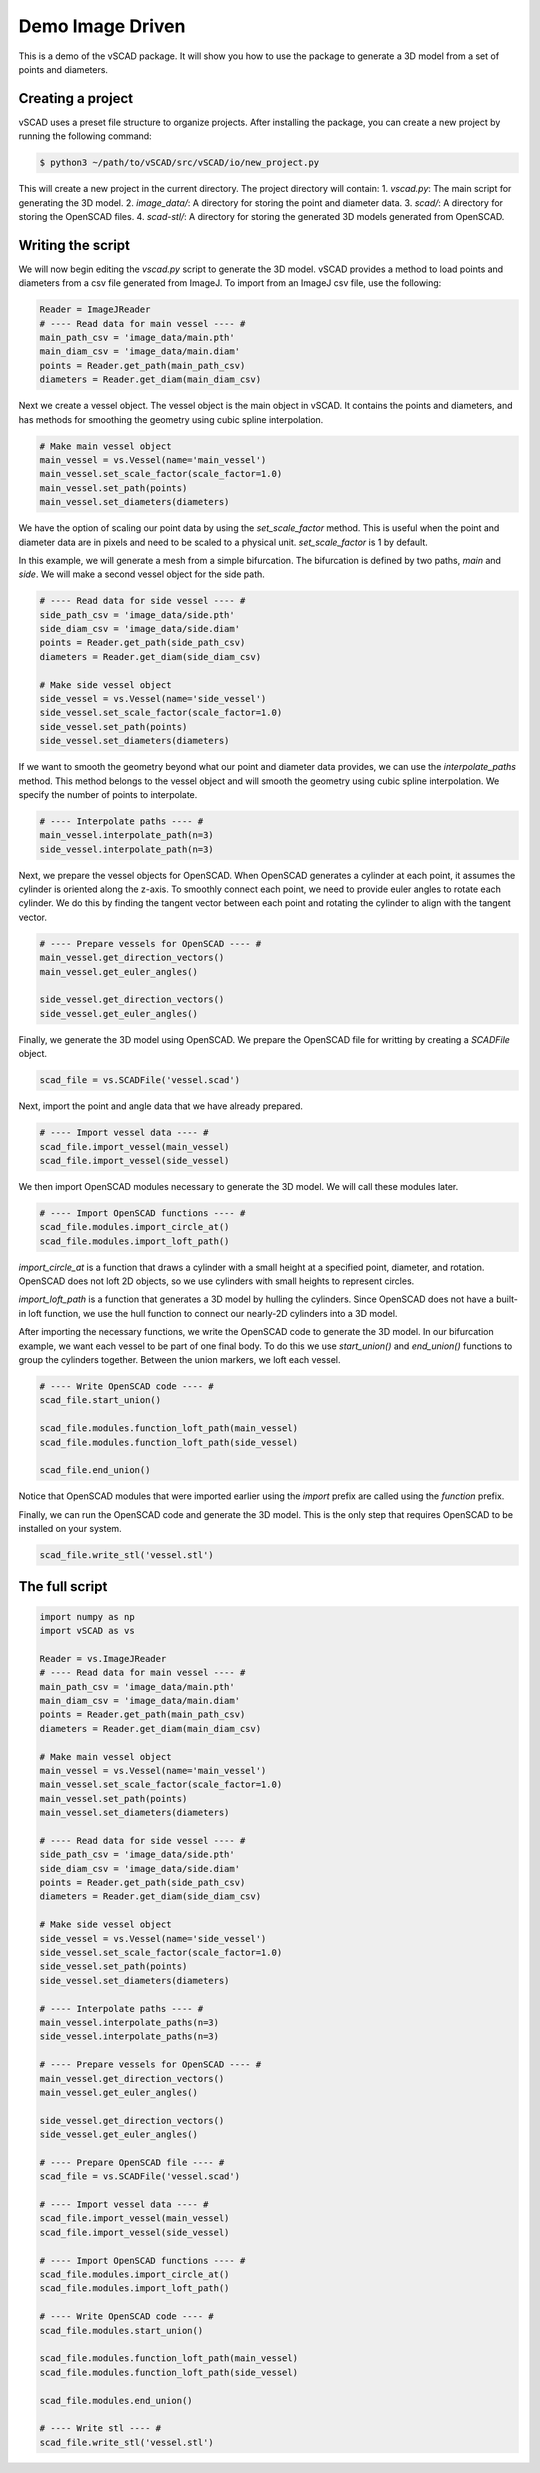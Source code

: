 =========================
Demo Image Driven
=========================

This is a demo of the vSCAD package. It will show you how to use the package to generate a 3D model from a set of points and diameters.

Creating a project
-------------------
vSCAD uses a preset file structure to organize projects. After installing the package, you can create a new project by running the following command:

.. code-block:: console

    $ python3 ~/path/to/vSCAD/src/vSCAD/io/new_project.py

This will create a new project in the current directory. The project directory will contain:
1. `vscad.py`: The main script for generating the 3D model.
2. `image_data/`: A directory for storing the point and diameter data.
3. `scad/`: A directory for storing the OpenSCAD files.
4. `scad-stl/`: A directory for storing the generated 3D models generated from OpenSCAD.


Writing the script
------------------

We will now begin editing the `vscad.py` script to generate the 3D model. vSCAD provides 
a method to load points and diameters from a csv file generated from ImageJ. 
To import from an ImageJ csv file, use the following:

.. code-block:: python

    Reader = ImageJReader
    # ---- Read data for main vessel ---- #
    main_path_csv = 'image_data/main.pth'
    main_diam_csv = 'image_data/main.diam'
    points = Reader.get_path(main_path_csv)
    diameters = Reader.get_diam(main_diam_csv)

Next we create a vessel object. The vessel object is the main object in vSCAD. It contains the points and diameters, 
and has methods for smoothing the geometry using cubic spline interpolation. 

.. code-block:: python

    # Make main vessel object
    main_vessel = vs.Vessel(name='main_vessel')
    main_vessel.set_scale_factor(scale_factor=1.0)
    main_vessel.set_path(points)
    main_vessel.set_diameters(diameters)

We have the option of scaling our point data by using the `set_scale_factor` method. This is useful when the point and diameter
data are in pixels and need to be scaled to a physical unit. `set_scale_factor` is 1 by default.

In this example, we will generate a mesh from a simple bifurcation. The bifurcation is defined by two paths, `main` and `side`. We will make a second
vessel object for the side path.    

.. code-block:: python

    # ---- Read data for side vessel ---- #
    side_path_csv = 'image_data/side.pth'
    side_diam_csv = 'image_data/side.diam'
    points = Reader.get_path(side_path_csv)
    diameters = Reader.get_diam(side_diam_csv)

    # Make side vessel object
    side_vessel = vs.Vessel(name='side_vessel')
    side_vessel.set_scale_factor(scale_factor=1.0)
    side_vessel.set_path(points)
    side_vessel.set_diameters(diameters)

If we want to smooth the geometry beyond what our point and diameter data provides, we can use the `interpolate_paths` method. This method
belongs to the vessel object and will smooth the geometry using cubic spline interpolation. We specify the number of points to interpolate.

.. code-block:: python

    # ---- Interpolate paths ---- #
    main_vessel.interpolate_path(n=3)
    side_vessel.interpolate_path(n=3)

Next, we prepare the vessel objects for OpenSCAD. When OpenSCAD generates a cylinder at each point, it assumes the cylinder is oriented along the z-axis.
To smoothly connect each point, we need to provide euler angles to rotate each cylinder. We do this by finding the tangent vector between each point and 
rotating the cylinder to align with the tangent vector.

.. code-block:: python

    # ---- Prepare vessels for OpenSCAD ---- #
    main_vessel.get_direction_vectors()
    main_vessel.get_euler_angles()

    side_vessel.get_direction_vectors()
    side_vessel.get_euler_angles()

Finally, we generate the 3D model using OpenSCAD. We prepare the OpenSCAD file for writting by creating a `SCADFile` object.  

.. code-block:: python

    scad_file = vs.SCADFile('vessel.scad')

Next, import the point and angle data that we have already prepared.

.. code-block:: python

    # ---- Import vessel data ---- #
    scad_file.import_vessel(main_vessel)
    scad_file.import_vessel(side_vessel)


We then import OpenSCAD modules necessary to generate the 3D model. We will call these modules later.  

.. code-block:: python

    # ---- Import OpenSCAD functions ---- #
    scad_file.modules.import_circle_at()
    scad_file.modules.import_loft_path()

`import_circle_at` is a function that draws a cylinder with a small height at a specified point, diameter, and rotation. OpenSCAD does 
not loft 2D objects, so we use cylinders with small heights to represent circles.

`import_loft_path` is a function that generates a 3D model by hulling the cylinders. Since OpenSCAD does not have a built-in loft function,
we use the hull function to connect our nearly-2D cylinders into a 3D model.

After importing the necessary functions, we write the OpenSCAD code to generate the 3D model. In our bifurcation example, we want each vessel to 
be part of one final body. To do this we use `start_union()` and `end_union()` functions to group the cylinders together. Between the union 
markers, we loft each vessel.

.. code-block:: python

    # ---- Write OpenSCAD code ---- #
    scad_file.start_union()
    
    scad_file.modules.function_loft_path(main_vessel)
    scad_file.modules.function_loft_path(side_vessel)

    scad_file.end_union()

Notice that OpenSCAD modules that were imported earlier using the `import` prefix are called using the `function` prefix.

Finally, we can run the OpenSCAD code and generate the 3D model. This is the only step that requires OpenSCAD to be installed on your system.

.. code-block:: python

    scad_file.write_stl('vessel.stl')

The full script
-----------------

.. code-block:: python

    import numpy as np
    import vSCAD as vs

    Reader = vs.ImageJReader
    # ---- Read data for main vessel ---- #
    main_path_csv = 'image_data/main.pth'
    main_diam_csv = 'image_data/main.diam'
    points = Reader.get_path(main_path_csv)
    diameters = Reader.get_diam(main_diam_csv)

    # Make main vessel object
    main_vessel = vs.Vessel(name='main_vessel')
    main_vessel.set_scale_factor(scale_factor=1.0)
    main_vessel.set_path(points)
    main_vessel.set_diameters(diameters)

    # ---- Read data for side vessel ---- #
    side_path_csv = 'image_data/side.pth'
    side_diam_csv = 'image_data/side.diam'
    points = Reader.get_path(side_path_csv)
    diameters = Reader.get_diam(side_diam_csv)

    # Make side vessel object
    side_vessel = vs.Vessel(name='side_vessel')
    side_vessel.set_scale_factor(scale_factor=1.0)
    side_vessel.set_path(points)
    side_vessel.set_diameters(diameters)

    # ---- Interpolate paths ---- #
    main_vessel.interpolate_paths(n=3)
    side_vessel.interpolate_paths(n=3)

    # ---- Prepare vessels for OpenSCAD ---- #
    main_vessel.get_direction_vectors()
    main_vessel.get_euler_angles()

    side_vessel.get_direction_vectors()
    side_vessel.get_euler_angles()

    # ---- Prepare OpenSCAD file ---- #
    scad_file = vs.SCADFile('vessel.scad')

    # ---- Import vessel data ---- #
    scad_file.import_vessel(main_vessel)
    scad_file.import_vessel(side_vessel)

    # ---- Import OpenSCAD functions ---- #
    scad_file.modules.import_circle_at()
    scad_file.modules.import_loft_path()

    # ---- Write OpenSCAD code ---- #
    scad_file.modules.start_union()
    
    scad_file.modules.function_loft_path(main_vessel)
    scad_file.modules.function_loft_path(side_vessel)

    scad_file.modules.end_union()

    # ---- Write stl ---- #
    scad_file.write_stl('vessel.stl')


